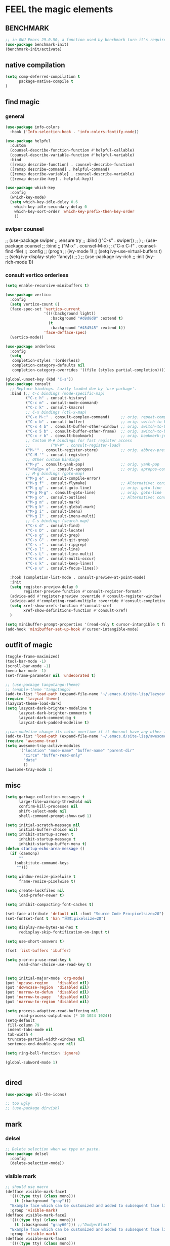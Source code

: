
* FEEL the magic elements
** BENCHMARK
#+begin_src emacs-lisp
;; in GNU Emacs 29.0.50, a function used by benchmark turn it's required arguments from 2 to 3, thus need manually change the package source.
(use-package benchmark-init)
(benchmark-init/activate)
#+end_src

** native compilation
#+begin_src emacs-lisp
(setq comp-deferred-compilation t
      package-native-compile t
)

#+end_src
** find magic
*** general
#+BEGIN_SRC emacs-lisp
(use-package info-colors 
  :hook ('Info-selection-hook . 'info-colors-fontify-node))

(use-package helpful
  :custom
  (counsel-describe-function-function #'helpful-callable)
  (counsel-describe-variable-function #'helpful-variable)
  :bind
  ([remap describe-function] . counsel-describe-function)
  ([remap describe-command] . helpful-command)
  ([remap describe-variable] . counsel-describe-variable)
  ([remap describe-key] . helpful-key))

(use-package which-key
  :config
  (which-key-mode)
  (setq which-key-idle-delay 0.6
	which-key-idle-secondary-delay 0
	which-key-sort-order 'which-key-prefix-then-key-order
	))

#+END_SRC

*** swiper counsel
;; (use-package swiper
;;   :ensure try
;;   :bind (("C-s"  . swiper))
;;   )
;; (use-package counsel
;;   :bind
;;   ("M-x"  . counsel-M-x)
;;   ("C-x C-f"  . counsel-find-file)
;;   :config
;;   (progn
;;     (ivy-mode 1)
;;     (setq ivy-use-virtual-buffers t)
;;     (setq ivy-display-style 'fancy))      
;;   )
;; (use-package ivy-rich
;;   :init (ivy-rich-mode 1))

*** consult vertico orderless
#+begin_src emacs-lisp
(setq enable-recursive-minibuffers t)

(use-package vertico
  :config
  (setq vertico-count 8)
  (face-spec-set 'vertico-current
                 '((((background light))
                    :background "#d8d8d8" :extend t)
                   (t
                    :background "#454545" :extend t))
                 'face-defface-spec)
  (vertico-mode))

(use-package orderless
  :config
  (setq
   completion-styles '(orderless)
   completion-category-defaults nil
   completion-category-overrides '((file (styles partial-completion)))))

(global-unset-key (kbd "C-s"))
(use-package consult
  ;; Replace bindings. Lazily loaded due by `use-package'.
  :bind (;; C-c bindings (mode-specific-map)
         ("C-c h" . consult-history)
         ("C-c m" . consult-mode-command)
         ("C-c k" . consult-kmacro)
         ;; C-x bindings (ctl-x-map)
         ("C-x M-:" . consult-complex-command)     ;; orig. repeat-complex-command
         ("C-x b" . consult-buffer)                ;; orig. switch-to-buffer
         ("C-x 4 b" . consult-buffer-other-window) ;; orig. switch-to-buffer-other-window
         ("C-x 5 b" . consult-buffer-other-frame)  ;; orig. switch-to-buffer-other-frame
         ("C-x r b" . consult-bookmark)            ;; orig. bookmark-jump
         ;; Custom M-# bindings for fast register access
         ;;         ("M-#" . consult-register-load)
         ("M-'" . consult-register-store)          ;; orig. abbrev-prefix-mark (unrelated)
         ("C-M-'" . consult-register)
         ;; Other custom bindings
         ("M-y" . consult-yank-pop)                ;; orig. yank-pop
         ("<help> a" . consult-apropos)            ;; orig. apropos-command
         ;; M-g bindings (goto-map)
         ("M-g e" . consult-compile-error)
         ("M-g f" . consult-flymake)               ;; Alternative: consult-flycheck
         ("M-g g" . consult-goto-line)             ;; orig. goto-line
         ("M-g M-g" . consult-goto-line)           ;; orig. goto-line
         ("M-g o" . consult-outline)               ;; Alternative: consult-org-heading
         ("M-g m" . consult-mark)
         ("M-g k" . consult-global-mark)
         ("M-g i" . consult-imenu)
         ("M-g I" . consult-imenu-multi)
         ;; C-s bindings (search-map)
         ("C-s d" . consult-find)
         ("C-s D" . consult-locate)
         ("C-s g" . consult-grep)
         ("C-s G" . consult-git-grep)
         ("C-s r" . consult-ripgrep)
         ("C-s l" . consult-line)
         ("C-s L" . consult-line-multi)
         ("C-s m" . consult-multi-occur)
         ("C-s k" . consult-keep-lines)
         ("C-s u" . consult-focus-lines))

  :hook (completion-list-mode . consult-preview-at-point-mode)
  :init
  (setq register-preview-delay 0
        register-preview-function #'consult-register-format)
  (advice-add #'register-preview :override #'consult-register-window)
  (advice-add #'completing-read-multiple :override #'consult-completing-read-multiple)
  (setq xref-show-xrefs-function #'consult-xref
        xref-show-definitions-function #'consult-xref)
  )

(setq minibuffer-prompt-properties '(read-only t cursor-intangible t face minibuffer-prompt))
(add-hook 'minibuffer-set-up-hook #'cursor-intangible-mode)
#+end_src

#+RESULTS:
| cursor-intangible-mode |

** outfit of magic
#+begin_src emacs-lisp
(toggle-frame-maximized)
(tool-bar-mode -1)
(scroll-bar-mode -1)
(menu-bar-mode -1)
(set-frame-parameter nil 'undecorated t)  

;; (use-package tangotango-theme)
;; (enable-theme 'tangotango)
(add-to-list 'load-path (expand-file-name "~/.emacs.d/site-lisp/lazycat-theme"))
(require 'lazycat-theme)
(lazycat-theme-load-dark)
(setq lazycat-dark-brighter-modeline t
      lazycat-dark-brighter-comments t
      lazycat-dark-comment-bg t
      lazycat-dark-padded-modeline t)

;;can modeline change its color overtime if it doesnot have any other functionalies?
(add-to-list 'load-path (expand-file-name "~/.emacs.d/site-lisp/awesome-tray"))
(require 'awesome-tray)
(setq awesome-tray-active-modules
      '("location" "mode-name" "buffer-name" "parent-dir"
        "circe" "buffer-read-only"
	    "date" 
	    ))
(awesome-tray-mode 1)

#+END_SRC

** misc
#+begin_src emacs-lisp
(setq garbage-collection-messages t
      large-file-warning-threshold nil
      confirm-kill-processes nil
      shift-select-mode nil
      shell-command-prompt-show-cwd 1)

(setq initial-scratch-message nil
      initial-buffer-choice nil)
(setq inhibit-startup-screen t
      inhibit-startup-message t
      inhibit-startup-buffer-menu t)
(defun startup-echo-area-message ()
  (if (daemonp)
      ""
    (substitute-command-keys
     "")))

(setq window-resize-pixelwise t
      frame-resize-pixelwise t)

(setq create-lockfiles nil
      load-prefer-newer t)

(setq inhibit-compacting-font-caches t)

(set-face-attribute 'default nil :font "Source Code Pro:pixelsize=20")
(set-fontset-font t 'han "黑体:pixelsize=20")

(setq display-raw-bytes-as-hex t
      redisplay-skip-fontification-on-input t)

(setq use-short-answers t)

(fset 'list-buffers 'ibuffer)

(setq y-or-n-p-use-read-key t
      read-char-choice-use-read-key t)


(setq initial-major-mode 'org-mode)
(put 'upcase-region    'disabled nil)
(put 'downcase-region  'disabled nil)
(put 'narrow-to-defun  'disabled nil)
(put 'narrow-to-page   'disabled nil)
(put 'narrow-to-region 'disabled nil)

(setq process-adaptive-read-buffering nil
      read-process-output-max (* 10 1024 1024))
(setq-default
 fill-column 79
 indent-tabs-mode nil
 tab-width 4
 truncate-partial-width-windows nil
 sentence-end-double-space nil)

(setq ring-bell-function 'ignore)

(global-subword-mode 1)


#+END_SRC  

** dired
#+begin_src emacs-lisp
(use-package all-the-icons)

;; too ugly
;; (use-package dirvish)

#+end_src

** mark
*** delsel
#+begin_src emacs-lisp
;; Delete selection when we type or paste.
(use-package delsel
  :config
  (delete-selection-mode))
#+end_src
*** visible mark
#+begin_src emacs-lisp
;; should use macro
(defface visible-mark-face1
  '((((type tty) (class mono)))
    (t (:background "gray")))
  "Example face which can be customized and added to subsequent face lists."
  :group 'visible-mark)
(defface visible-mark-face2
  '((((type tty) (class mono)))
    (t (:background "gray60"))) ;;"DodgerBlue1"
  "Example face which can be customized and added to subsequent face lists."
  :group 'visible-mark)
(defface visible-mark-face3
  '((((type tty) (class mono)))
    (t (:background "lime green")))
  "Example face which can be customized and added to subsequent face lists."
  :group 'visible-mark)
(defface visible-mark-face4
  '((((type tty) (class mono)))
    (t (:background "deep pink")))
  "Example face which can be customized and added to subsequent face lists."
  :group 'visible-mark)
(defface visible-mark-face5
  '((((type tty) (class mono)))
    (t (:background "DarkOrange2")))
  "Example face which can be customized and added to subsequent face lists."
  :group 'visible-mark)
(defface visible-mark-face6
  '((((type tty) (class mono)))
    (t (:background "turquoise")))
  "Example face which can be customized and added to subsequent face lists."
  :group 'visible-mark)

(use-package visible-mark)
(global-visible-mark-mode 1) ;; or add (visible-mark-mode) to specific hooks
(setq visible-mark-max 2)
(setq visible-mark-faces `(visible-mark-face1
			               visible-mark-face2
			               visible-mark-face3
			               visible-mark-face4
			               visible-mark-face5
			               visible-mark-face6      
			               ))
#+end_src

** line 
#+BEGIN_SRC emacs-lisp
(line-number-mode nil)
;; (use-package linum-relative
;;   :custom
;;   (linum-relative-current-symbol "") 
;;   (linum-relative-global-mode t))
(setq  line-move-ignore-invisible t
       next-line-add-newlines t)
(set-default 'truncate-lines t)

(defun open-newline-below()
  (interactive)
  (end-of-line)
  (open-line 1)
  (call-interactively 'next-line 1)
  (if (not (member major-mode '(haskell-mode org-mode literate-haskell-mode)))
      (indent-according-to-mode)
    (beginning-of-line)))

(defun open-newline-above()
  (interactive)
  (beginning-of-line)
  (open-line 1)
  (if (not (member major-mode '(haskell-mode org-mode literate-haskell-mode)))
      (indent-according-to-mode)
    (beginning-of-line)))

(global-set-key "\C-o" 'open-newline-below)
(global-set-key "\M-o" 'open-newline-above)
#+END_SRC

** rainbow parentheses
((t
  (:weight ultra-bold :foreground "#ff6c6b" :background "#1B2229")))
#+begin_src emacs-lisp
(use-package paren
  :ensure nil
  :hook (after-init . show-paren-mode)
  :init (setq show-paren-when-point-inside-paren t
              show-paren-when-point-in-periphery t
              show-paren-highlight-openparen t))
;; don't you think it's a little to shine?
(use-package rainbow-delimiters 
  :config
  ;; 设置每一级括号的颜色
  (set-face-foreground 'rainbow-delimiters-depth-1-face "gold") 
  (set-face-foreground 'rainbow-delimiters-depth-2-face "DodgerBlue1") 
  (set-face-foreground 'rainbow-delimiters-depth-3-face "lime green") 
  (set-face-bold 'rainbow-delimiters-depth-1-face "t") 
  (set-face-bold 'rainbow-delimiters-depth-2-face "t")
  :hook
  ((prog-mode . rainbow-delimiters-mode)
   (conf-mode . rainbow-delimiters-mode)
   (shell-mode . rainbow-delimiters-mode)
   (text-mode . rainbow-delimiters-mode)
   ;;   (org-mode . rainbow-delimiters-mode)
   (help-mode . rainbow-delimiters-mode)
   ))
;; (set-face-foreground 'rainbow-delimiters-depth-4-face "deep pink") 
;; (set-face-foreground 'rainbow-delimiters-depth-5-face "DarkOrange2")
;; (set-face-foreground 'rainbow-delimiters-depth-6-face "turquoise") 
;; (set-face-foreground 'rainbow-delimiters-depth-7-face "medium orchid") 
;; (set-face-foreground 'rainbow-delimiters-depth-8-face "chartreuse3") 
;; (set-face-foreground 'rainbow-delimiters-depth-9-face "cyan") 


#+end_src

#+RESULTS:
| rainbow-delimiters-mode |


** rainbow cursor
#+begin_src emacs-lisp
;; we don't want the cursor vanish
(blink-cursor-mode -1)
(setq rainbow-cursor-color-list '("#FF0000";red
		                          "#FF5000"
		                          "#FF9F00";orange
		                          "#FFFF00";yellow
		                          "#BFFF00"
		                          "#00FF00";green
		                          "#00FFFF";
		                          "#0088FF"
		                          "#0000FF";blue
		                          "#5F00FF"
		                          "#8B00FF";purple
		                          "#CF00FF"
		                          "#FF0088"
		                          ))
(setq rainbow-cursor-color-pointer 1)
(defun cursor-color-change ()
  "Take a color from `rainbow-color-list' by the pointer.  
The pointer moves by +1, and restore by taking mod.  "
  (setq rainbow-cursor-color-pointer (% (1+ rainbow-cursor-color-pointer)
				                        (length rainbow-cursor-color-list)))
  (set-cursor-color (nth rainbow-cursor-color-pointer
		                 rainbow-cursor-color-list)))

(run-with-timer ()
		        (/ .5 (length rainbow-cursor-color-list))
		        'cursor-color-change)
    #+end_src    

** scroll
#+BEGIN_SRC emacs-lisp
(setq scroll-step 2
      scroll-margin 2
      hscroll-step 2
      hscroll-margin 2
      scroll-conservatively 101)
;;      scroll-preserve-screen-position 'always
      
#+END_SRC

** keybinding (navigation, etc.)
#+begin_src emacs-lisp
;;learn from lazy-cat's thing-edit and move-text
(global-set-key "\M-i" 'other-window)
(global-set-key "\C-r" 'query-replace)

(global-set-key (kbd "M-l") (lambda (ARG) (interactive "p") (downcase-word (- ARG))))
(global-set-key (kbd "M-u") (lambda (ARG) (interactive "p") (upcase-word (- ARG))))
(global-set-key (kbd "M-c") (lambda (ARG) (interactive "p") (capitalize-word (- ARG))))

(global-set-key "\C-cl" 'org-store-link)
(global-set-key "\C-ca" 'org-agenda)
(global-set-key "\C-cb" 'org-iswitchb)
(global-set-key "\C-cc" 'org-capture)

;; 这样的键盘布局对于人类来说为时尚早……
;; (defun tl/exchange-keys ()
;;   "exchange some keys' behaviour, like '1' will ouput '!', '!' output '1'"
;;   (interactive)
;;   (global-set-key (kbd "1") (lambda () (interactive) (insert "!")))
;;   (global-set-key (kbd "4") (lambda () (interactive) (insert "$")))
;;   (global-set-key (kbd "!") (lambda () (interactive) (insert "1")))
;;   (global-set-key (kbd "$") (lambda () (interactive) (insert "4")))
;;   )
;;     (add-hook 'after-init-hook 'tl/exchange-keys)
#+end_src

** keyboard input method
*** pyim
#+begin_src elisp
(use-package pyim)
(pyim-default-scheme 'quanpin)
(if (posframe-workable-p)
    (setq pyim-page-tooltip 'posframe)
  (setq pyim-page-tooltip 'popup))
(setq pyim-page-length 9)
(setq pyim-indicator-list (list #'pyim-indicator-with-posframe))

(use-package pyim-basedict)
(pyim-basedict-enable)

(setq default-input-method "pyim")
;; slow down pyim init speed.
;; (add-to-list 'load-path "~/.emacs.d/site-lisp/pyim-greatdict")  
;; (require 'pyim-greatdict)
;; (pyim-greatdict-enable)
#+end_src

#+RESULTS:
: pyim

** server
#+begin_src emacs-lisp
(require 'server)
(or (eq (server-running-p) t)
    (server-start))
#+end_src

** backup
 #+BEGIN_SRC emacs-lisp
 (setq make-backup-files nil)
 #+END_SRC
** auto-save when idle
#+BEGIN_SRC emacs-lisp
(setq auto-save-default nil)
(setq auto-save-idle 1)
(defun auto-save-buffers ()
  (interactive)
  (let ((auto-save-buffer-list))
    (save-excursion
      (dolist (buf (buffer-list))
	(set-buffer buf)
	(if (and (buffer-file-name) (buffer-modified-p))
	    (progn
	      (push (buffer-name) auto-save-buffer-list)
	      (with-temp-message "" (basic-save-buffer))
	      ))))))

(defun auto-save-enable ()
  (interactive)
  (run-with-idle-timer auto-save-idle t #'auto-save-buffers))

(auto-save-enable)
#+END_SRC

* prepare the truck to magic world
** Try
#+BEGIN_SRC emacs-lisp
(use-package try)
#+END_SRC

** posframe
#+BEGIN_SRC emacs-lisp
  (use-package posframe)
 #+END_SRC
** Restart Emacs
#+BEGIN_SRC emacs-lisp
(use-package restart-emacs
  :defer t
  )

(defun restart-emacs-reopen-current-file ()
  "restart emacs then reopen the file being visited when casting this command.
if the buffer isn't a file, simply restart emacs."
  (interactive)
  (if (buffer-file-name)
      (restart-emacs (split-string (buffer-file-name)))
    (restart-emacs)))
#+END_SRC

** youdao-dictionary
#+begin_src emacs-lisp
(use-package youdao-dictionary
  :bind (("M-s" . youdao-dictionary-search-at-point+)))
#+end_src

* preparing our magic array
** ORG mode
*** outfit
**** org bullets
#+BEGIN_SRC emacs-lisp
(use-package org-bullets
  :config
  (add-hook 'org-mode-hook (lambda () (org-bullets-mode 1)))
  (setq org-bullets-bullet-list '("☰" "☷" "☯" "☭")
        org-ellipsis " ▼"))

  #+END_SRC

**** table font
(let ((emacs-font-size 14)
  (emacs-font-name "WenQuanYi Micro Hei Mono"))
  (set-frame-font (format "%s-%s" (eval emacs-font-name) (eval emacs-font-size)))
  (set-fontset-font (frame-parameter nil 'font) 'unicode (eval emacs-font-name)))

(with-eval-after-load 'org
  (defun org-buffer-face-mode-variable ()
    (interactive)
    (make-face 'width-font-face)
    (set-face-attribute 'width-font-face nil :font "等距更纱黑体 SC 15")
    (setq buffer-face-mode-face 'width-font-face)
    (buffer-face-mode))

(add-hook 'org-mode-hook 'org-buffer-face-mode-variable))
**** cycle
#+BEGIN_SRC emacs-lisp
(setq org-cycle-emulate-tab t
  org-cycle-global-at-bob t
  )

(require 'org-tempo)

#+END_SRC

*** agenda
#+begin_src emacs-lisp
(setq-default org-agenda-include-diary nil)
#+end_src
*** export
#+BEGIN_SRC emacs-lisp
;; (use-package ox-reveal
;;   :commands (org-reveal)
;;   :init
;;   (add-hook 'after-init-hook #'org-reveal)
;;   :config
;;   (setq org-reveal-root "~/.reveal.js"
;;    org-reveal-theme "moon"
;;    org-reveal-plugins '(classList markdown zoom notes)
;;    ))

(setq org-export-headline-levels 1
      org-export-with-broken-links 'mark
      org-export-with-section-numbers nil
      org-html-checkbox-type 'html
      org-html-doctype "html5"
      org-html-html5-fancy t)

;; colors for blocks
(use-package htmlize
  :defer t
  )
 #+END_SRC

 #+RESULTS:
*** babel
#+BEGIN_SRC emacs-lisp
(setq org-edit-src-content-indentation 0)
(org-babel-do-load-languages
 'org-babel-load-languages
 '((emacs-lisp . t)
   (C . t)
   (java . t)
   (js . t)
   (ruby . t)
   (ditaa . t)
   (python . t)
   (shell . t)
   (latex . t)
   (plantuml . t)
   (R . t)))
 #+END_SRC

*** mouse
#+begin_src emacs-lisp
(setq org-mouse-features '(activate-checkboxes))
#+end_src
** project and file's magic
#+BEGIN_SRC emacs-lisp
(use-package projectile
  :config (projectile-mode 1)
  :custom ((projectile-completion-system 'ivy))
  :bind-keymap
  ("C-c p" . projectile-command-map)
  :init
  (when (file-directory-p "~/Projects")
    (setq projectile-project-search-path '("~/Projects/")))
  (setq projectile-switch-project-action #'projectile-dired)
  )

(use-package ripgrep)

#+END_SRC

** cc mode
#+begin_src emacs-lisp
(use-package cc-mode)
(add-hook 'c-mode-common-hook 'c-toggle-auto-hungry-state)
;;(define-key c-mode-base-map "\C-m" 'c-context-line-break)

   #+end_src

   #+RESULTS:
** python

** other modes
#+begin_src emacs-lisp
(use-package fish-mode)
(use-package lox-mode)
(use-package php-mode)
(use-package crontab-mode)
(use-package graphviz-dot-mode)
;;  (use-package pdf-tools)

;;  (add-to-list 'load-path "~/.emacs.d/site-lisp/")
;;  (require 'css-sort-buffer)

#+end_src

** games
#+begin_src emacs-lisp
(use-package figlet
  :defer t)
(use-package speed-type
  :defer t)
(use-package zone-nyan
  :defer t)
(use-package autotetris-mode
  :defer t)
(use-package flames-of-freedom
  :defer t)
#+end_src

#+RESULTS:

* casting magic
** our loyal assistent carrying all our books
#+begin_src emacs-lisp
(use-package dumb-jump
  )

(use-package xref
  )

(use-package marginalia
  :config
  (marginalia-mode))

;; persist history over emacs restarts.
(use-package savehist
  :init (savehist-mode))


;; (add-hook 'xref-backend-functions #'dumb-jump-xref-activate)
;; (setq xref-show-definitions-function #'xref-show-definitions-completing-read)
#+end_src

** choosing your lyrics
*** Company
  (use-package company
    :after lsp-mode
    :bind
    (:map company-active-map
	  ("<tab>" . company-complete-selection)
	  ("C-j" .  company-complete-selection))
    (:map lsp-mode-map
	  ("<tab>" . company-indent-or-complete-common))
    :custom
    (company-minimum-prefix-length 1)
    (company-idle-delay 0)
    )
  (add-hook 'after-init-hook 'global-company-mode)
  ;; (setq company-show-numbers t)
  
  (use-package company-tabnine
    )
  ;;(add-to-list 'company-backends #'company-tabnine)
  
  (defun company//sort-by-tabnine (candidates)
    (if (or (functionp company-backend)
	    (not (and (listp company-backend) (memq 'company-tabnine company-backend))))
	candidates
      (let ((candidates-table (make-hash-table :test #'equal))
	    candidates-1
	    candidates-2)
	(dolist (candidate candidates)
	  (if (eq (get-text-property 0 'company-backend candidate)
		  'company-tabnine)
	      (unless (gethash candidate candidates-table)
		(push candidate candidates-2))
	    (push candidate candidates-1)
	    (puthash candidate t candidates-table)))
	(setq candidates-1 (nreverse candidates-1))
	(setq candidates-2 (nreverse candidates-2))
	(nconc (seq-take candidates-1 1)	; number of items tabnine shows
	       (seq-take candidates-2 1)
	       (seq-drop candidates-1 1)
	       (seq-drop candidates-2 1)))))
  
  (add-to-list 'company-transformers 'company//sort-by-tabnine t)
  ;; `:separate`  使得不同 backend 分开排序
  (add-to-list 'company-backends '(company-capf :with company-tabnine :separate))
  
  ;; The free version of TabNine is good enough,
  ;; and below code is recommended that TabNine not always
  ;; prompt me to purchase a paid version in a large project.
  (defadvice company-echo-show (around disable-tabnine-upgrade-message activate)
    (let ((company-message-func (ad-get-arg 0)))
      (when (and company-message-func
		 (stringp (funcall company-message-func)))
	(unless (string-match "The free version of TabNine only indexes up to" (funcall company-message-func))
	  ad-do-it))))
*** corfu
#+begin_src emacs-lisp
(use-package corfu
  ;; TAB-and-Go customizations
  :custom
  (corfu-auto t)
  (corfu-quit-at-boundary t)
  (corfu-cycle t)             ;; Enable cycling for `corfu-next/previous'
  (corfu-preselect-first nil) ;; Disable candidate preselection
  (corfu-auto-prefix 1)
  (corfu-auto-delay 0.01)
  ;; Use TAB for cycling, default is `corfu-complete'.
  :bind
  (:map corfu-map
        ("TAB" . corfu-next)
        ([tab] . corfu-next)
        ("S-TAB" . corfu-previous)
        ([backtab] . corfu-previous))

  :init
  (corfu-global-mode))

;; Use dabbrev with Corfu!
(use-package dabbrev
  ;; Swap M-/ and C-M-/
  :bind (("M-/" . dabbrev-completion)
         ("C-M-/" . dabbrev-expand)))

(defun corfu-enable-in-minibuffer ()
  "Enable Corfu in the minibuffer if `completion-at-point' is bound."
  (when (where-is-internal #'completion-at-point (list (current-local-map)))
    ;; (setq-local corfu-auto nil) Enable/disable auto completion
    (corfu-mode 1)))
(add-hook 'minibuffer-setup-hook #'corfu-enable-in-minibuffer)


#+end_src

#+RESULTS:
| corfu-enable-in-minibuffer | savehist-minibuffer-hook | marginalia--minibuffer-setup | rfn-eshadow-setup-minibuffer | minibuffer-error-initialize | minibuffer-history-isearch-setup | minibuffer-history-initialize |
*** backends
#+begin_src emacs-lisp
(use-package cape
  :init
  (add-to-list 'completion-at-point-functions #'cape-file)
  (add-to-list 'completion-at-point-functions #'cape-tex)
  (add-to-list 'completion-at-point-functions #'cape-dabbrev)
  (add-to-list 'completion-at-point-functions #'cape-keyword)
  (add-to-list 'completion-at-point-functions #'cape-sgml)
  (add-to-list 'completion-at-point-functions #'cape-rfc1345)
  (add-to-list 'completion-at-point-functions #'cape-abbrev)
  (add-to-list 'completion-at-point-functions #'cape-ispell)
  (add-to-list 'completion-at-point-functions #'cape-dict)
  (add-to-list 'completion-at-point-functions #'cape-symbol)
  (add-to-list 'completion-at-point-functions #'cape-line)
)

#+end_src

#+RESULTS:

** composing our chanting
*** citre
#+begin_src emacs-lisp
(use-package citre
  :init (require 'citre-config)
  (global-set-key (kbd "M-.") 'citre-ace-peek)
  (global-set-key (kbd "M-,") 'citre-peek-restore)
;;  (global-set-key (kbd "M-.") 'citre-update-this-tags-file)
  :config
  (setq
   citre-project-root-function #'projectile-project-root
   citre-default-create-tags-file-location 'global-cache
   citre-use-project-root-when-creating-tags t
   citre-prompt-language-for-ctags-command t
   )
  )
   
(defun citre-jump+ ()
  (interactive)
  (condition-case _
      (citre-jump)
    (error (let* ((xref-prompt-for-identifier nil))
             (call-interactively #'xref-find-definitions)))))

#+end_src

#+RESULTS:
: citre-jump+

** step by step we strengthen our spell
*** magit
#+begin_src emacs-lisp
(use-package magit
  :defer t
  )
(use-package diff-hl)
(global-set-key (kbd "C-c g") 'magit-file-dispatch)
#+end_src

** see the power of spell
*** quickrun
#+begin_src emacs-lisp
(use-package quickrun
  :bind ("C-c r" . quickrun)
  )

#+end_src

*** flycheck
#+BEGIN_SRC emacs-lisp
;; flycheck好烦阿，能不能只显示未使用的变量和未定义的函数？
(use-package flycheck
  :init (global-flycheck-mode))
(setq flycheck-idle-change-delay 3)
(setq flycheck-javascript-eslint-executable "~/node_modules/.bin/eslint")
  #+END_SRC

  #+RESULTS:
  : ~/node_modules/.bin/eslint




